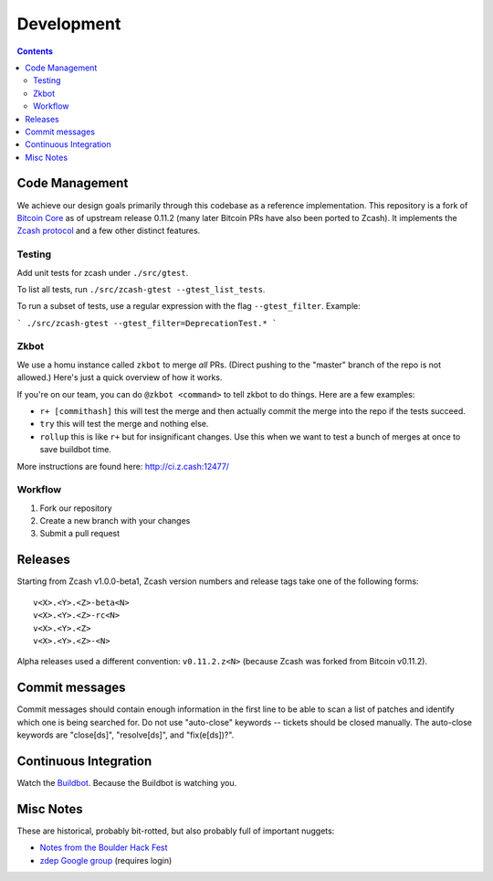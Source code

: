 =============
 Development
=============

.. contents::

Code Management
===============

We achieve our design goals primarily through this codebase as a
reference implementation. This repository is a fork of `Bitcoin Core`_
as of upstream release 0.11.2 (many later Bitcoin PRs have also been
ported to Zcash). It implements the `Zcash protocol`_ and a few other
distinct features.

.. _`Bitcoin Core`: https://github.com/bitcoin/bitcoin
.. _`Zcash protocol`: https://github.com/zcash/zips/blob/master/protocol/protocol.pdf

Testing
-------

Add unit tests for zcash under ``./src/gtest``. 

To list all tests, run ``./src/zcash-gtest --gtest_list_tests``.

To run a subset of tests, use a regular expression with the flag ``--gtest_filter``. Example:

```
./src/zcash-gtest --gtest_filter=DeprecationTest.*
```

Zkbot
-----

We use a homu instance called ``zkbot`` to merge *all* PRs. (Direct pushing to the "master" branch of the repo is not allowed.) Here's just a quick overview of how it works.

If you're on our team, you can do ``@zkbot <command>`` to tell zkbot to do things. Here are a few examples:

* ``r+ [commithash]`` this will test the merge and then actually commit the merge into the repo if the tests succeed.
* ``try`` this will test the merge and nothing else.
* ``rollup`` this is like ``r+`` but for insignificant changes. Use this when we want to test a bunch of merges at once to save buildbot time.

More instructions are found here: http://ci.z.cash:12477/

Workflow
--------

1. Fork our repository
2. Create a new branch with your changes
3. Submit a pull request


Releases
========

Starting from Zcash v1.0.0-beta1, Zcash version numbers and release tags take one of the following forms:

::

    v<X>.<Y>.<Z>-beta<N>
    v<X>.<Y>.<Z>-rc<N>
    v<X>.<Y>.<Z>
    v<X>.<Y>.<Z>-<N>

Alpha releases used a different convention: ``v0.11.2.z<N>`` (because Zcash was forked from Bitcoin v0.11.2).


Commit messages
===============

Commit messages should contain enough information in the first line to be able to scan a list of patches and identify which one is being searched for. Do not use "auto-close" keywords -- tickets should be closed manually. The auto-close keywords are "close[ds]", "resolve[ds]", and "fix(e[ds])?".


Continuous Integration
======================

Watch the `Buildbot`_. Because the Buildbot is watching you.

.. _`Buildbot`: https://ci.z.cash/

Misc Notes
==========

These are historical, probably bit-rotted, but also probably full of
important nuggets:

* `Notes from the Boulder Hack Fest <https://github.com/Electric-Coin-Company/design-docs/blob/master/20141119-ZECC-meeting-notes.txt>`_
* `zdep Google group <https://groups.google.com/forum/#!forum/zdep>`_ (requires login)
